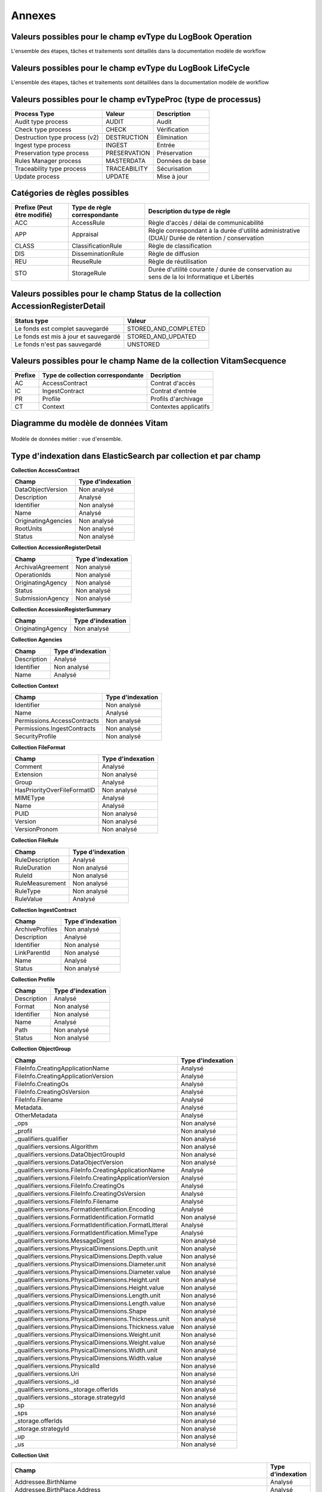 Annexes
#######

Valeurs possibles pour le champ evType du LogBook Operation
------------------------------------------------------------

L'ensemble des étapes, tâches et traitements sont détaillés dans la documentation modèle de workflow

Valeurs possibles pour le champ evType du LogBook LifeCycle
------------------------------------------------------------
  
L'ensemble des étapes, tâches et traitements sont détaillées dans la documentation modèle de workflow

Valeurs possibles pour le champ evTypeProc (type de processus)
--------------------------------------------------------------

.. csv-table::
  :header: "Process Type","Valeur", "Description"

  "Audit type process","AUDIT", "Audit"
  "Check type process","CHECK", "Vérification"
  "Destruction type process (v2)","DESTRUCTION", "Élimination"
  "Ingest type process","INGEST", "Entrée"
  "Preservation type process","PRESERVATION", "Préservation"
  "Rules Manager process","MASTERDATA", "Données de base"
  "Traceability type process","TRACEABILITY", "Sécurisation"
  "Update process","UPDATE", "Mise à jour"

Catégories de règles possibles
--------------------------------

.. csv-table::
  :header: "Prefixe (Peut être modifié)", "Type de règle correspondante", "Description du type de règle"

  "ACC", "AccessRule", "Règle d'accès / délai de communicabilité"
  "APP", "Appraisal", "Règle correspondant à la durée d'utilité administrative (DUA)/ Durée de rétention / conservation"
  "CLASS", "ClassificationRule", "Règle de classification"
  "DIS", "DisseminationRule", "Règle de diffusion"
  "REU", "ReuseRule", "Règle de réutilisation"
  "STO", "StorageRule", "Durée d'utilité courante / durée de conservation au sens de la loi Informatique et Libertés"

Valeurs possibles pour le champ Status de la collection AccessionRegisterDetail
-------------------------------------------------------------------------------

.. csv-table::
  :header: "Status type", "Valeur"

  "Le fonds est complet sauvegardé", "STORED_AND_COMPLETED"
  "Le fonds est mis à jour et sauvegardé", "STORED_AND_UPDATED"
  "Le fonds n'est pas sauvegardé", "UNSTORED"

Valeurs possibles pour le champ Name de la collection VitamSecquence
--------------------------------------------------------------------

.. csv-table::
  :header: "Prefixe", "Type de collection correspondante", "Decription"

  "AC", "AccessContract", "Contrat d'accès"
  "IC", "IngestContract", "Contrat d'entrée"
  "PR", "Profile", "Profils d'archivage"
  "CT", "Context", "Contextes applicatifs"
  
Diagramme du modèle de données Vitam
------------------------------------

.. figure:: images/vitam-class-diagram.png
    :align: center
    :height: 15 cm

    Modèle de données métier : vue d'ensemble.

Type d'indexation dans ElasticSearch par collection et par champ
----------------------------------------------------------------

**Collection AccessContract**

.. csv-table::
  :header: "Champ", "Type d'indexation"

	"DataObjectVersion", "Non analysé"
	"Description", "Analysé"
	"Identifier", "Non analysé"
	"Name", "Analysé"
	"OriginatingAgencies", "Non analysé"
	"RootUnits", "Non analysé"
	"Status", "Non analysé"

**Collection AccessionRegisterDetail**

.. csv-table::
  :header: "Champ", "Type d'indexation"

	"ArchivalAgreement", "Non analysé"
	"OperationIds", "Non analysé"
	"OriginatingAgency", "Non analysé"
	"Status", "Non analysé"
	"SubmissionAgency", "Non analysé"

**Collection AccessionRegisterSummary**

.. csv-table::
  :header: "Champ", "Type d'indexation"

  "OriginatingAgency", "Non analysé"

**Collection Agencies**

.. csv-table::
  :header: "Champ", "Type d'indexation"

	"Description", "Analysé"
	"Identifier", "Non analysé"
	"Name", "Analysé"

**Collection Context**

.. csv-table::
  :header: "Champ", "Type d'indexation"

	"Identifier", "Non analysé"
	"Name", "Analysé"
	"Permissions.AccessContracts", "Non analysé"
	"Permissions.IngestContracts", "Non analysé"
	"SecurityProfile", "Non analysé"

**Collection FileFormat**

.. csv-table::
  :header: "Champ", "Type d'indexation"

	"Comment", "Analysé"
	"Extension", "Non analysé"
	"Group", "Analysé"
	"HasPriorityOverFileFormatID", "Non analysé"
	"MIMEType", "Analysé"
	"Name", "Analysé"
	"PUID", "Non analysé"
	"Version", "Non analysé"
	"VersionPronom", "Non analysé"

**Collection FileRule**

.. csv-table::
  :header: "Champ", "Type d'indexation"

	"RuleDescription", "Analysé"
	"RuleDuration", "Non analysé"
	"RuleId", "Non analysé"
	"RuleMeasurement", "Non analysé"
	"RuleType", "Non analysé"
	"RuleValue", "Analysé"

**Collection IngestContract**

.. csv-table::
  :header: "Champ", "Type d'indexation"

	"ArchiveProfiles", "Non analysé"
	"Description", "Analysé"
	"Identifier", "Non analysé"
	"LinkParentId", "Non analysé"
	"Name", "Analysé"
	"Status", "Non analysé"
	
**Collection Profile**

.. csv-table::
  :header: "Champ", "Type d'indexation"

	"Description", "Analysé"
	"Format", "Non analysé"
	"Identifier", "Non analysé"
	"Name", "Analysé"
	"Path", "Non analysé"
	"Status", "Non analysé"

**Collection ObjectGroup**

.. csv-table::
  :header: "Champ", "Type d'indexation"

  "FileInfo.CreatingApplicationName", "Analysé"
  "FileInfo.CreatingApplicationVersion", "Analysé"
  "FileInfo.CreatingOs", "Analysé"
  "FileInfo.CreatingOsVersion", "Analysé"
  "FileInfo.Filename", "Analysé"
  "Metadata.", "Analysé"
  "OtherMetadata", "Analysé"
  "_ops", "Non analysé"
  "_profil", "Non analysé"
  "_qualifiers.qualifier", "Non analysé"
  "_qualifiers.versions.Algorithm", "Non analysé"
  "_qualifiers.versions.DataObjectGroupId", "Non analysé"
  "_qualifiers.versions.DataObjectVersion", "Non analysé"
  "_qualifiers.versions.FileInfo.CreatingApplicationName", "Analysé"
  "_qualifiers.versions.FileInfo.CreatingApplicationVersion", "Analysé"
  "_qualifiers.versions.FileInfo.CreatingOs", "Analysé"
  "_qualifiers.versions.FileInfo.CreatingOsVersion", "Analysé"
  "_qualifiers.versions.FileInfo.Filename", "Analysé"
  "_qualifiers.versions.FormatIdentification.Encoding", "Analysé"
  "_qualifiers.versions.FormatIdentification.FormatId", "Non analysé"
  "_qualifiers.versions.FormatIdentification.FormatLitteral", "Analysé"
  "_qualifiers.versions.FormatIdentification.MimeType", "Analysé"
  "_qualifiers.versions.MessageDigest", "Non analysé"
  "_qualifiers.versions.PhysicalDimensions.Depth.unit", "Non analysé"
  "_qualifiers.versions.PhysicalDimensions.Depth.value", "Non analysé"
  "_qualifiers.versions.PhysicalDimensions.Diameter.unit", "Non analysé"
  "_qualifiers.versions.PhysicalDimensions.Diameter.value", "Non analysé"
  "_qualifiers.versions.PhysicalDimensions.Height.unit", "Non analysé"
  "_qualifiers.versions.PhysicalDimensions.Height.value", "Non analysé"
  "_qualifiers.versions.PhysicalDimensions.Length.unit", "Non analysé"
  "_qualifiers.versions.PhysicalDimensions.Length.value", "Non analysé"
  "_qualifiers.versions.PhysicalDimensions.Shape", "Non analysé"
  "_qualifiers.versions.PhysicalDimensions.Thickness.unit", "Non analysé"
  "_qualifiers.versions.PhysicalDimensions.Thickness.value", "Non analysé"
  "_qualifiers.versions.PhysicalDimensions.Weight.unit", "Non analysé"
  "_qualifiers.versions.PhysicalDimensions.Weight.value", "Non analysé"
  "_qualifiers.versions.PhysicalDimensions.Width.unit", "Non analysé"
  "_qualifiers.versions.PhysicalDimensions.Width.value", "Non analysé"
  "_qualifiers.versions.PhysicalId", "Non analysé"
  "_qualifiers.versions.Uri", "Non analysé"
  "_qualifiers.versions._id", "Non analysé"
  "_qualifiers.versions._storage.offerIds", "Non analysé"
  "_qualifiers.versions._storage.strategyId", "Non analysé"
  "_sp", "Non analysé"
  "_sps", "Non analysé"
  "_storage.offerIds", "Non analysé"
  "_storage.strategyId", "Non analysé"
  "_up", "Non analysé"
  "_us", "Non analysé"

**Collection Unit**

.. csv-table::
  :header: "Champ", "Type d'indexation"

	"Addressee.BirthName", "Analysé"
	"Addressee.BirthPlace.Address", "Analysé"
	"Addressee.BirthPlace.City", "Analysé"
	"Addressee.BirthPlace.Country", "Analysé"
	"Addressee.BirthPlace.Geogname", "Analysé"
	"Addressee.BirthPlace.PostalCode", "Non analysé"
	"Addressee.BirthPlace.Region", "Analysé"
	"Addressee.Corpname", "Analysé"
	"Addressee.DeathPlace.Address", "Analysé"
	"Addressee.DeathPlace.City", "Analysé"
	"Addressee.DeathPlace.Country", "Analysé"
	"Addressee.DeathPlace.Geogname", "Analysé"
	"Addressee.DeathPlace.PostalCode", "Non analysé"
	"Addressee.DeathPlace.Region", "Analysé"
	"Addressee.FirstName", "Analysé"
	"Addressee.Gender", "Analysé"
	"Addressee.GivenName", "Analysé"
	"Addressee.Identifier", "Non analysé"
	"Addressee.Nationality", "Analysé"
	"ArchivalAgencyArchiveUnitIdentifier", "Non analysé"
	"ArchiveUnitProfile", "Non analysé"
	"AuthorizedAgent.BirthName", "Analysé"
	"AuthorizedAgent.BirthPlace.Address", "Analysé"
	"AuthorizedAgent.BirthPlace.City", "Analysé"
	"AuthorizedAgent.BirthPlace.Country", "Analysé"
	"AuthorizedAgent.BirthPlace.Geogname", "Analysé"
	"AuthorizedAgent.BirthPlace.PostalCode", "Non analysé"
	"AuthorizedAgent.BirthPlace.Region", "Analysé"
	"AuthorizedAgent.Corpname", "Analysé"
	"AuthorizedAgent.DeathPlace.Address", "Analysé"
	"AuthorizedAgent.DeathPlace.City", "Analysé"
	"AuthorizedAgent.DeathPlace.Country", "Analysé"
	"AuthorizedAgent.DeathPlace.Geogname", "Analysé"
	"AuthorizedAgent.DeathPlace.PostalCode", "Non analysé"
	"AuthorizedAgent.DeathPlace.Region", "Analysé"
	"AuthorizedAgent.FirstName", "Analysé"
	"AuthorizedAgent.Gender", "Analysé"
	"AuthorizedAgent.GivenName", "Analysé"
	"AuthorizedAgent.Identifier", "Non analysé"
	"AuthorizedAgent.Nationality", "Analysé"
	"Coverage.Juridictional", "Analysé"
	"Coverage.Spatial", "Analysé"
	"Coverage.Temporal", "Analysé"
	"CustodialHistory.CustodialHistoryFile.DataObjectGroupReferenceId", "Non analysé"
	"CustodialHistory.CustodialHistoryItem", "Analysé"
	"Description", "Analysé"
	"DescriptionLanguage", "Analysé"
	"DescriptionLevel", "Non analysé"
	"Descriptions.*", "Analysé"
	"DocumentType", "Analysé"
	"Event.EventDetail", "Analysé"
	"Event.EventIdentifier", "Non analysé"
	"Event.EventType", "Analysé"
	"FilePlanPosition", "Non analysé"
	"Gps.GpsAltitude", "Non analysé"
	"Gps.GpsAltitudeRef", "Non analysé"
	"Gps.GpsDateStamp", "Non analysé"
	"Gps.GpsLatitude", "Non analysé"
	"Gps.GpsLatitudeRef", "Non analysé"
	"Gps.GpsLongitude", "Non analysé"
	"Gps.GpsLongitudeRef", "Non analysé"
	"Gps.GpsVersionID", "Non analysé"
	"Keyword.KeywordContent", "Non analysé"
	"Keyword.KeywordReference", "Non analysé"
	"Keyword.KeywordType", "Non analysé"
	"Language", "Analysé"
	"OriginatingAgency.Identifier", "Non analysé"
	"OriginatingAgencyArchiveUnitIdentifier", "Non analysé"
	"OriginatingSystemId", "Non analysé"
	"Recipient.BirthName", "Analysé"
	"Recipient.BirthPlace.Address", "Analysé"
	"Recipient.BirthPlace.City", "Analysé"
	"Recipient.BirthPlace.Country", "Analysé"
	"Recipient.BirthPlace.Geogname", "Analysé"
	"Recipient.BirthPlace.PostalCode", "Non analysé"
	"Recipient.BirthPlace.Region", "Analysé"
	"Recipient.Corpname", "Analysé"
	"Recipient.DeathPlace.Address", "Analysé"
	"Recipient.DeathPlace.City", "Analysé"
	"Recipient.DeathPlace.Country", "Analysé"
	"Recipient.DeathPlace.Geogname", "Analysé"
	"Recipient.DeathPlace.PostalCode", "Non analysé"
	"Recipient.DeathPlace.Region", "Analysé"
	"Recipient.FirstName", "Analysé"
	"Recipient.Gender", "Analysé"
	"Recipient.GivenName", "Analysé"
	"Recipient.Identifier", "Non analysé"
	"Recipient.Nationality", "Analysé"
	"RelatedObjectReference.IsPartOf.ArchiveUnitRefId", "Non analysé"
	"RelatedObjectReference.IsPartOf.DataObjectReference.DataObjectGroupReferenceId", "Non analysé"
	"RelatedObjectReference.IsPartOf.DataObjectReference.DataObjectReferenceId", "Non analysé"
	"RelatedObjectReference.IsPartOf.RepositoryArchiveUnitPID", "Non analysé"
	"RelatedObjectReference.IsPartOf.RepositoryObjectPID", "Non analysé"
	"RelatedObjectReference.IsVersionOf.ArchiveUnitRefId", "Non analysé"
	"RelatedObjectReference.IsVersionOf.DataObjectReference.DataObjectGroupReferenceId", "Non analysé"
	"RelatedObjectReference.IsVersionOf.DataObjectReference.DataObjectReferenceId", "Non analysé"
	"RelatedObjectReference.IsVersionOf.RepositoryArchiveUnitPID", "Non analysé"
	"RelatedObjectReference.IsVersionOf.RepositoryObjectPID", "Non analysé"
	"RelatedObjectReference.References.ArchiveUnitRefId", "Non analysé"
	"RelatedObjectReference.References.DataObjectReference.DataObjectGroupReferenceId", "Non analysé"
	"RelatedObjectReference.References.DataObjectReference.DataObjectReferenceId", "Non analysé"
	"RelatedObjectReference.References.RepositoryArchiveUnitPID", "Non analysé"
	"RelatedObjectReference.References.RepositoryObjectPID", "Non analysé"
	"RelatedObjectReference.Replaces.ArchiveUnitRefId", "Non analysé"
	"RelatedObjectReference.Replaces.DataObjectReference.DataObjectGroupReferenceId", "Non analysé"
	"RelatedObjectReference.Replaces.DataObjectReference.DataObjectReferenceId", "Non analysé"
	"RelatedObjectReference.Replaces.RepositoryArchiveUnitPID", "Non analysé"
	"RelatedObjectReference.Replaces.RepositoryObjectPID", "Non analysé"
	"RelatedObjectReference.Requires.ArchiveUnitRefId", "Non analysé"
	"RelatedObjectReference.Requires.DataObjectReference.DataObjectGroupReferenceId", "Non analysé"
	"RelatedObjectReference.Requires.DataObjectReference.DataObjectReferenceId", "Non analysé"
	"RelatedObjectReference.Requires.RepositoryArchiveUnitPID", "Non analysé"
	"RelatedObjectReference.Requires.RepositoryObjectPID", "Non analysé"
	"Signature.Masterdata", "Non analysé"
	"Signature.ReferencedObject.SignedObjectDigest.Algorithm", "Non analysé"
	"Signature.ReferencedObject.SignedObjectDigest.Value", "Non analysé"
	"Signature.ReferencedObject.SignedObjectId", "Non analysé"
	"Signature.Signer.Activity", "Non analysé"
	"Signature.Signer.BirthName", "Analysé"
	"Signature.Signer.BirthPlace.Address", "Analysé"
	"Signature.Signer.BirthPlace.City", "Analysé"
	"Signature.Signer.BirthPlace.Country", "Analysé"
	"Signature.Signer.BirthPlace.Geogname", "Analysé"
	"Signature.Signer.BirthPlace.PostalCode", "Non analysé"
	"Signature.Signer.BirthPlace.Region", "Analysé"
	"Signature.Signer.Corpname", "Analysé"
	"Signature.Signer.DeathPlace.Address", "Analysé"
	"Signature.Signer.DeathPlace.City", "Analysé"
	"Signature.Signer.DeathPlace.Country", "Analysé"
	"Signature.Signer.DeathPlace.Geogname", "Analysé"
	"Signature.Signer.DeathPlace.PostalCode", "Non analysé"
	"Signature.Signer.DeathPlace.Region", "Analysé"
	"Signature.Signer.FirstName", "Analysé"
	"Signature.Signer.Function", "Non analysé"
	"Signature.Signer.Gender", "Analysé"
	"Signature.Signer.GivenName", "Analysé"
	"Signature.Signer.Identifier", "Non analysé"
	"Signature.Signer.Nationality", "Analysé"
	"Signature.Signer.Position", "Analysé"
	"Signature.Signer.Role", "Analysé"
	"Signature.Validator.Activity", "Non analysé"
	"Signature.Validator.BirthName", "Analysé"
	"Signature.Validator.BirthPlace.Address", "Analysé"
	"Signature.Validator.BirthPlace.City", "Analysé"
	"Signature.Validator.BirthPlace.Country", "Analysé"
	"Signature.Validator.BirthPlace.Geogname", "Analysé"
	"Signature.Validator.BirthPlace.PostalCode", "Non analysé"
	"Signature.Validator.BirthPlace.Region", "Analysé"
	"Signature.Validator.Corpname", "Analysé"
	"Signature.Validator.DeathPlace.Address", "Analysé"
	"Signature.Validator.DeathPlace.City", "Analysé"
	"Signature.Validator.DeathPlace.Country", "Analysé"
	"Signature.Validator.DeathPlace.Geogname", "Analysé"
	"Signature.Validator.DeathPlace.PostalCode", "Non analysé"
	"Signature.Validator.DeathPlace.Region", "Analysé"
	"Signature.Validator.FirstName", "Analysé"
	"Signature.Validator.Function", "Non analysé"
	"Signature.Validator.Gender", "Analysé"
	"Signature.Validator.GivenName", "Analysé"
	"Signature.Validator.Identifier", "Non analysé"
	"Signature.Validator.Nationality", "Analysé"
	"Signature.Validator.Position", "Analysé"
	"Signature.Validator.Role", "Analysé"
	"Source", "Analysé"
	"Status", "Non analysé"
	"SubmissionAgency.Identifier", "Non analysé"
	"SystemId", "Non analysé"
	"Tag", "Non analysé"
	"Title", "Analysé"
	"Titles.*", "Analysé"
	"TransferringAgencyArchiveUnitIdentifier", "Non analysé"
	"Type", "Non analysé"
	"Version", "Non analysé"
	"Writer.Activity", "Non analysé"
	"Writer.BirthName", "Analysé"
	"Writer.BirthPlace.Address", "Analysé"
	"Writer.BirthPlace.City", "Analysé"
	"Writer.BirthPlace.Country", "Analysé"
	"Writer.BirthPlace.Geogname", "Analysé"
	"Writer.BirthPlace.PostalCode", "Non analysé"
	"Writer.BirthPlace.Region", "Analysé"
	"Writer.DeathPlace.Address", "Analysé"
	"Writer.DeathPlace.City", "Analysé"
	"Writer.DeathPlace.Country", "Analysé"
	"Writer.DeathPlace.Geogname", "Analysé"
	"Writer.DeathPlace.PostalCode", "Non analysé"
	"Writer.DeathPlace.Region", "Analysé"
	"Writer.FirstName", "Analysé"
	"Writer.Function", "Non analysé"
	"Writer.Gender", "Analysé"
	"Writer.GivenName", "Analysé"
	"Writer.Identifier", "Non analysé"
	"Writer.Nationality", "Analysé"
	"Writer.Position", "Analysé"
	"Writer.Role", "Analysé"
	"_mgt.AccessRule.Inheritance.PreventRulesId", "Non analysé"
	"_mgt.AccessRule.Rules.Rule", "Non analysé"
	"_mgt.AppraisalRule.FinalAction", "Non analysé"
	"_mgt.AppraisalRule.Inheritance.PreventRulesId", "Non analysé"
	"_mgt.AppraisalRule.Rules.Rule", "Non analysé"
	"_mgt.ClassificationRule.Inheritance.PreventRulesId", "Non analysé"
	"_mgt.ClassificationRule.Rules.ClassificationLevel", "Non analysé"
	"_mgt.ClassificationRule.Rules.ClassificationOwner", "Analysé"
	"_mgt.ClassificationRule.Rules.Rule", "Non analysé"
	"_mgt.DisseminationRule.Inheritance.PreventRulesId", "Non analysé"
	"_mgt.DisseminationRule.Rules.Rule", "Non analysé"
	"_mgt.OriginatingAgency", "Non analysé"
	"_mgt.ReuseRule.Inheritance.PreventRulesId", "Non analysé"
	"_mgt.ReuseRule.Rules.Rule", "Non analysé"
	"_mgt.StorageRule.FinalAction", "Non analysé"
	"_mgt.StorageRule.Inheritance.PreventRulesId", "Non analysé"
	"_mgt.StorageRule.Rules.Rule", "Non analysé"
	"_og", "Non analysé"
	"_ops", "Non analysé"
	"_sp", "Non analysé"
	"_sps", "Non analysé"
	"_storage.offerIds", "Non analysé"
	"_storage.strategyId", "Non analysé"
	"_unitType", "Non analysé"
	"_up", "Non analysé"
	"_us", "Non analysé"

**Collection SecurityProfile**

.. csv-table::
  :header: "Champ", "Type d'indexation"

	"Identifier", "Non analysé"
	"Name", "Analysé"
	"Permissions", "Non analysé"


Correspondances des champs spéciaux dans Vitam
----------------------------------------------

Les champs dont le nom est préfixé d'un "_" ne sont pas accessible directement, une correspondance est nécessaire pour y accéder.

**Collection LogbookOperation**

.. csv-table::
  :header: "Champ", "Champ interne"

	"#id","_id"
	"#tenant","_tenant"

**Collection AccessContract**

.. csv-table::
  :header: "Champ", "Champ interne"

	"#id","_id"
	"#tenant","_tenant"

**Collection AccessionRegisterDetail**

.. csv-table::
  :header: "Champ", "Champ interne"

	"#id","_id"
	"#tenant","_tenant"

**Collection AccessionRegisterSummary**

.. csv-table::
  :header: "Champ", "Champ interne"

	"#id","_id"
	"#tenant","_tenant"

**Collection Agencies**

.. csv-table::
  :header: "Champ", "Champ interne"

	"#id","_id"
	"#tenant","_tenant"

**Collection Context**

.. csv-table::
  :header: "Champ", "Champ interne"

	"#id","_id"

**Collection FileFormat**

.. csv-table::
  :header: "Champ", "Champ interne"

	"#id","_id"

**Collection FileRule**

.. csv-table::
  :header: "Champ", "Champ interne"

	"#id","_id"
	"#tenant","_tenant"
	"#version","_v"

**Collection IngestContract**

.. csv-table::
  :header: "Champ", "Champ interne"

	"#id","_id"
	"#tenant","_tenant"
	
**Collection Profile**

.. csv-table::
  :header: "Champ", "Champ interne"

	"#id","_id"
	"#tenant","_tenant"

**Collection Unit**

.. warning:: Le champs "_uds" n'est pas accessible en externe.

.. csv-table::
  :header: "Champ", "Champ interne"

	"#id","_id"
	"#management","_mgt"
    "#min","_min"
    "#max","_max"
    "#nbunits","_nbc"
    "#object","_og"
    "#originating_agency","_sp"
    "#originating_agencies","_sps"
    "BLOQUÉ","_uds"
    "#unitups","_up"
    "#allunitups","_us"
    "#nbunits","_nbc"
    "#unitType","_unitType"
    "#storage","_storage"
    "#operations","_ops"
    "#score","_score"
    "#version","_v"
	"#tenant","_tenant"

**Collection ObjectGroup**

.. csv-table::
  :header: "Champ", "Champ interne"

	"#id","_id"
	"#profil","_profil"
    "#qualifiers","_qualifiers"
	"#size","_qualifiers.versions.size"
    "#nbobjects","_nbc"
    "#originating_agency","_sp"
    "#originating_agencies","_sps"
    "#unitups","_up"
    "#storage","_storage"
    "#operations","_ops"
    "#score","_score"
    "#version","_v"
	"#tenant","_tenant"
